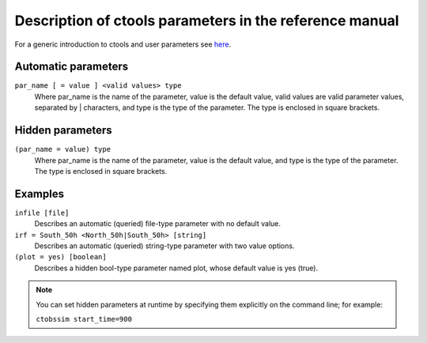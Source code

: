 Description of ctools parameters in the reference manual
=====================================

For a generic introduction to ctools and user parameters see `here <../user_manual/introduction.html>`__.

Automatic parameters
--------------------

``par_name [ = value ] <valid values> type``
    Where par_name is the name of the parameter, value is the default value,
    valid values are valid parameter values, separated by | characters, and
    type is the type of the parameter.
    The type is enclosed in square brackets.


Hidden parameters
-----------------

``(par_name = value) type``
    Where par_name is the name of the parameter, value is the default value,
    and type is the type of the parameter.
    The type is enclosed in square brackets.


Examples
--------

``infile [file]``
    Describes an automatic (queried) file-type parameter with no default value.
 	 	 
``irf = South_50h <North_50h|South_50h> [string]``
    Describes an automatic (queried) string-type parameter with two value
    options.
 	 	 
``(plot = yes) [boolean]``
    Describes a hidden bool-type parameter named plot, whose default value
    is yes (true).
 	 	 
.. note::

  You can set hidden parameters at runtime by specifying them explicitly on 
  the command line; for example:

  ``ctobssim start_time=900``
